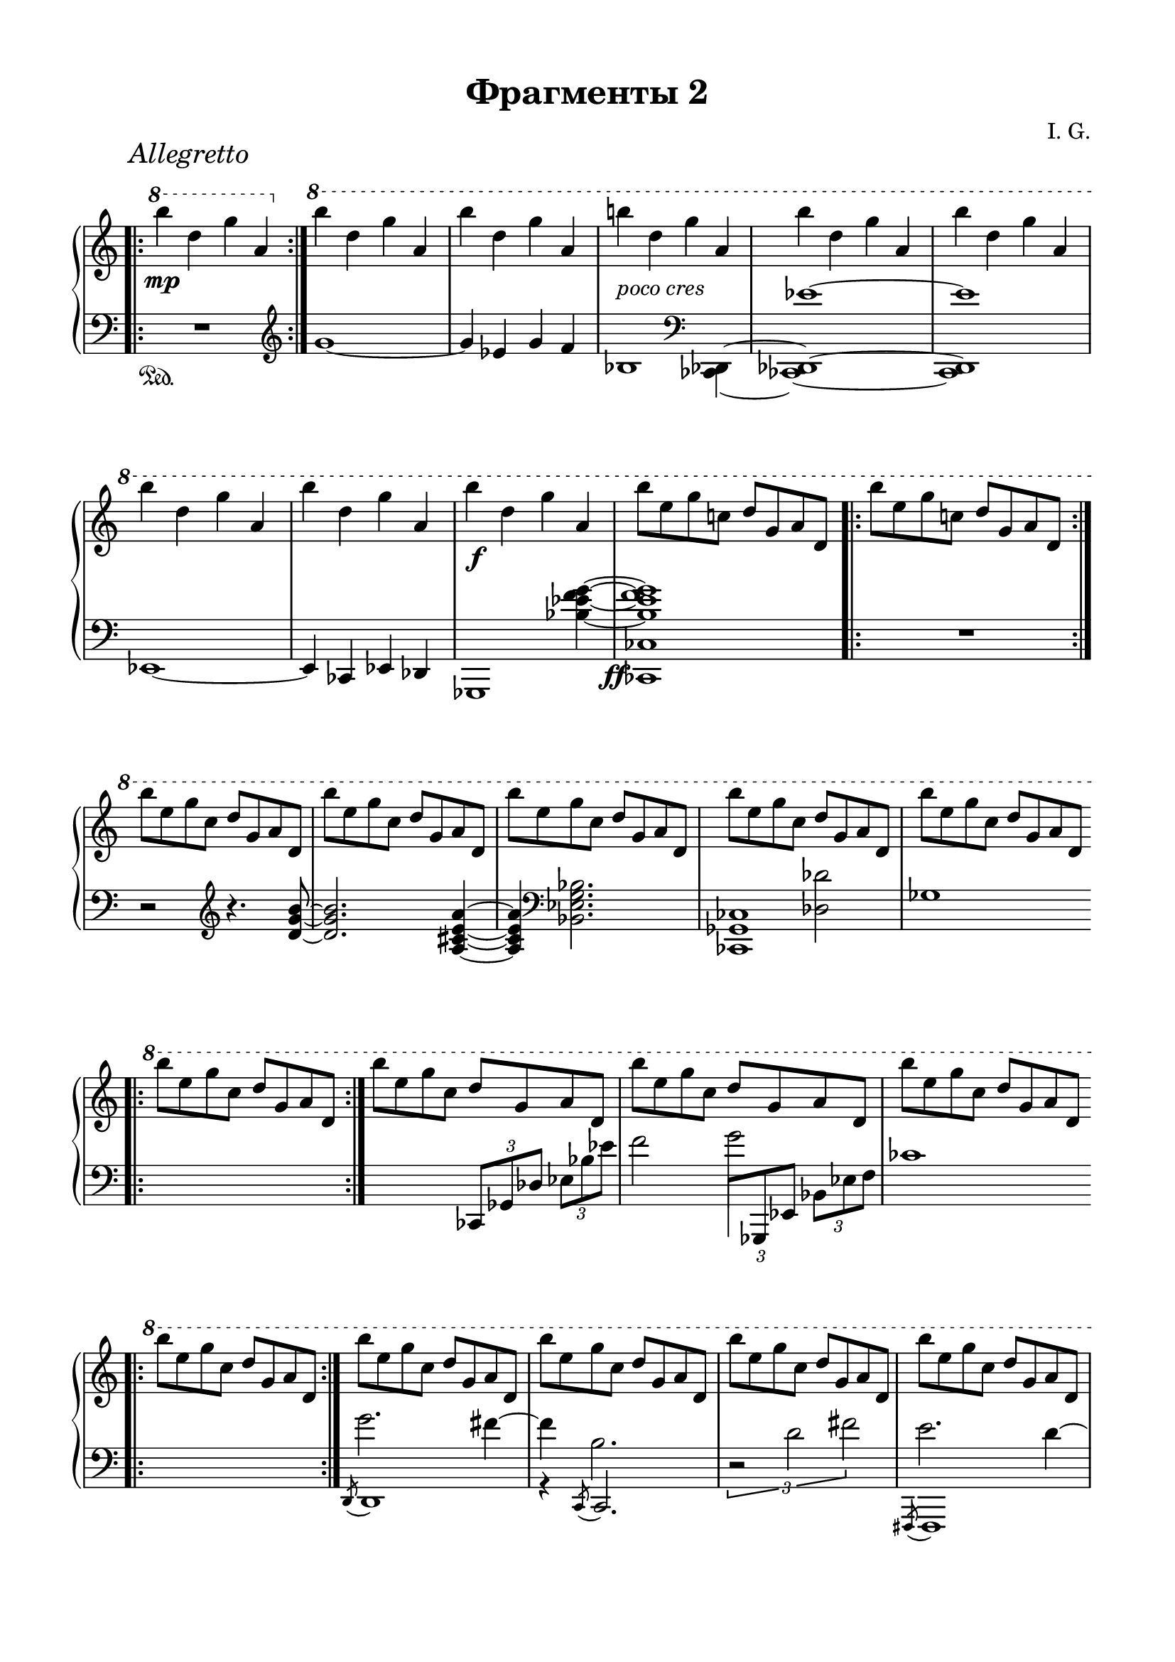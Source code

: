 \version "2.19.15"

\language "deutsch"

\header {
  title = "Фрагменты 2"
  composer = "I. G."
  tagline = \markup {\char ##x00A9 "Ilja Grischunin"}
}

#(set-default-paper-size "a4" 'landscape)
\paper {
  #(set-paper-size "a4")
  top-system-spacing.basic-distance = #25
  top-markup-spacing.basic-distance = #8
  markup-system-spacing.basic-distance = #26
  system-system-spacing.basic-distance = #25
  last-bottom-spacing.basic-distance = #25
  left-margin = 15
  right-margin = 15
}

\layout {
  indent = 0
  %ragged-right = ##t
  %ragged-last = ##t
  \context {
    \PianoStaff
    \consists #Span_stem_engraver
  }
  \context{
    \Score
    %\override StaffGrouper.staff-staff-spacing.basic-distance = #15
    \remove "Bar_number_engraver"
  }
}

%%%%%%%%% SCRIPTS %%%%%%%%%
top = \change Staff = "RH"
bot = \change Staff = "LH"

xLV = #(define-music-function (parser location further) (number?) #{
  \once \override LaissezVibrerTie.X-extent = #'(0 . 0)
  \once \override LaissezVibrerTie.details.note-head-gap = #(/
                                                             further -2)
  \once \override LaissezVibrerTie.extra-offset = #(cons (/
                                                          further 2) 0)
         #})

%% Cautionary pedal mark after a line break:
cautionPed = \markup {
  \normal-text
  \with-dimensions #'(0 . 6) #'(0 . 1.8)
  \concat {
    "("
    \musicglyph #"pedal.Ped"
    \musicglyph #"pedal.."
    ")"
  }
}

ped = \markup {
  \concat {
    \musicglyph #"pedal.Ped"
    \musicglyph #"pedal.."
    \hspace #0.95
  }
}

%% Span:
sustainSpanOn =
#(define-event-function (parser location)()
   #{
     \tweak bound-details
     #`((left . ((Y . 0)
                 (padding . -1.7)
                 (attach-dir . ,LEFT)
                 (stencil-align-dir-y . -1)
                 (text . ,ped)))
        (left-broken . ((attach-dir . ,RIGHT)
                        (text . ,cautionPed)
                        (padding . 0)))
        (right . ((Y . 0)
                  (attach-dir . ,LEFT)
                  (text . ,(markup #:draw-line (cons 0 1)))))
        (right-broken . ((padding . -0.2)
                         (text . #f))))
     \tweak padding #1.2
     \tweak direction #-1
     \tweak style #'line
     \startTextSpan
   #})

sustainSpanOff = \stopTextSpan

%%%%%%%%%%% RH %%%%%%%%%%%%
rechts = \relative {
  \clef treble
  \time 2/2
  \once\override Score.RehearsalMark.extra-offset = #'(6 . 2)
  \mark \markup {\italic Allegretto}
  \override Staff.TimeSignature.stencil = ##f
  \bar ".|:"
  \ottava #1
  \set Staff.ottavation = #"8"
  h''' d, g a,
  \bar ":|."
  \ottava #0
  \ottava #1
  \set Staff.ottavation = #"8"
  \repeat unfold 2 {h' d, g a,}
  h'! d, g a,
  \repeat unfold 5 {h' d, g a,}
  h'8 e, g c,! d g, a d,
  \bar ".|:"
  h'' e, g c,! d g, a d,
  \bar ":|."
  \repeat unfold 5 {h'' e, g c, d g, a d,}
  \bar ".|:"
  h'' e, g c, d g, a d,
  \bar ":|."
  \repeat unfold 3 {h'' e, g c, d g, a d,}
  \bar ".|:"
  h'' e, g c, d g, a d,
  \bar ":|."
  \grace {s8} h'' e, g c, d g, a d,
  \repeat unfold 7 {h'' e, g c, d g, a d,}
  h''4 e, g c, d g, a d,
  h'' d, g a,
  \bar ".|:"
  h' d, g a,
  \bar ":|."
  \cadenzaOn
  \xLV #5 h'1\laissezVibrer
  \xLV #5 d,\laissezVibrer
  \xLV #5 g\laissezVibrer
  \xLV #5 a,\laissezVibrer
  \ottava #0
  \cadenzaOff
  \omit Score.BarLine
  \omit Score.SpanBar
  s s
  \undo \omit Score.BarLine
  \undo \omit Score.SpanBar
  \bar ""
  \break
  \time 5/4
  <d,, f b c d>4 <c es as b c> <d f b c d>2.
  \cadenzaOn
  r16 b'[ es f]
  b,[ es f g]
  es[ f g b]
  f[ g b es]
  g,[ b es f]
  \bar ""
  \break
  b,[ es f g]
  \ottava #1
  \set Staff.ottavation = #"8"
  es[ f g b]
  f[ g b f']
  \stemUp
  es[ b] s8
  b16[ g] s8
  g16[ f] s8
  \ottava #0
  f16[ es] s8
  es16[ b] s8
  b16[ g] s8
  g16[ f] s8
  f16[ es] s8
  es16[ b] s8
  \bar ""
  \break
  b16[ g] s8
  g16[ f] s8
  f16[ es] s8
  \bot
  es16[ b] s8
  b16[ g] s8
  g16[ f] s8
  f16[ es] s8
  \cadenzaOff
  \bar "|" \noBreak
  \stemNeutral
  \top
  <d'' f b! c d>4 <c es! as! b c> <d g b d>2.
  \cadenzaOn
  c,16[ g' as c]
  as[ es' f b]
  c,16[ g' as c]
  \ottava #1
  \set Staff.ottavation = #"8"
  as[ es' f b]  
  c,16[ g' as c]
  \stemUp
  b[ as] s8
  as16[ es] s8
  es16[ d] s8
  \ottava #0
  d16[ c] s8
  c16[ b] s8
  \bar ""
  \break
  b!16[ as!] s8
  as16[ es!] s8
  es16[ d] s8
  d16[ c] s8
  c16[ b] s8
  b16[ as] s8
  as16[ es] s8
  es16[ d] s8
  d16[ c] s8
  \bot
  c16[ b] s8
  \bar ""
  \break
  b!16[ as!] s8
  as16[ es!] s8
  es16[ d] s8
  d16[ c] s8
  c16[ b] s8
  \cadenzaOff
  \stemNeutral
  \top
  \bar "|"
  \time 4/4
  r1
  \omit Score.BarLine
  \omit Score.SpanBar
  \break
  \time 8/4
  ges'''16( f ges as b ges as b
  ces8-.)\noBeam b8.-- as16( b des
  es8-.)
  \undo \omit Score.BarLine
  \undo \omit Score.SpanBar
  des4-- <as ces>8
  <ges b>8.-- <des as' des>16 <b ges'>8-.\noBeam
  \ottava #1
  \set Staff.ottavation = #"8"
  <as' des ges>-.
  \ottava #0
  \noBreak
  \cadenzaOn
  %\time 2/4
  \override Beam.positions = #'(-1 . -1.5)
  \repeat tremolo 8 {b32\fermata g\fermata}
  \bar ""
  \break
  %\omit Score.BarLine
  %\omit Score.SpanBar
  %\time 6/8
  \repeat tremolo 12 {b32 g}
  \repeat tremolo 12 {h32 g}
  \once \override Beam.positions = #'(-1 . -2)
  \repeat tremolo 12 {h32 fis}
  \repeat tremolo 6 {d'32 g,}
  \bar ""
  \break
  \once \override Beam.positions = #'(0 . -2)
  \repeat tremolo 12 {es'32 g,}
  \repeat tremolo 6 {d'32 g,}
  \repeat tremolo 6 {d'32 as}
  \repeat tremolo 6 {c32 as}
  \repeat tremolo 12 {
    \once \override Dots.dot-count = #0
    c32\fermata
    \once \override Dots.dot-count = #0
    as\fermata
  }
  \bar ""
  \break
  \repeat tremolo 12 {c32 as}
  \repeat tremolo 6 {h32 gis}
  \repeat tremolo 12 {dis'32 gis,}
  \override Beam.positions = #'(0 . -1)
  \repeat tremolo 24 {e'32 gis,}
  \bar ""
  \break
  \repeat tremolo 16 {e'32 gis,} s4
  \revert Beam.positions
  \repeat tremolo 8 {
    <gis e'>32\fermata
    \bot
    \stemDown
    <ais! dis>\fermata
  }
  \top
  <e gis e'>1\fermata
}
%%%%%%%%%%% LH %%%%%%%%%%%%
links = \relative {
  \clef bass
  \time 2/2
  \override Staff.TimeSignature.stencil = ##f
  \bar ".|:"
  R1\sustainOn
  \bar ":|."
  \clef treble
  g'1~ g4 es g f
  \override Stem.stencil = ##f
  \tweak #'duration-log #0
  b,2
  \revert Stem.stencil
  \clef bass
  s4
  <<
    {
      s4 es1~ es
    }
    \\
    {
      <ces,,~ des^~>4 <ces!~ des!^~>1 <ces des>
    }
  >>
  es1~ es4 ces es des
  <<
    {
      s2.
      \stemDown
      <b''_~ es_~ f~ g~>4 q1
    }
    \\
    {
      ges,,1 <ces ces'>
    }
  >>
  \bar ".|:"
  R1
  \bar ":|."
  r2
  \clef treble
  r4. <d'' g h>8~ q2. <a cis e a>4~ q
  \clef bass
  <b, es g b>2.
  <<
    {
      s2
      \stemDown
      <des des'>
    }
    \\
    {
      <ces, ges' ces>1
    }
  >>
  ges''1
  \bar ".|:"
  s1
  \bar ":|."
  s2
  \once \override TupletBracket.bracket-visibility = ##f
  \tuplet 3/2 4 {
    ces,,8[ ges' des'] es[ b' es]
  }
  f2
  <<
    {
      \stemDown
      \once \override Stem.length = #20
      g2
    }
    \\
    {
      \stemUp
      \tuplet 3/2 4 {
        \once\override Beam.positions = #'(.5 . 2)
        \once \hide NoteHead
        \once \override Stem.X-offset = #-.4
        f,,8[
        ges, es']
        \stemDown
        b'[ es f]
      }
    }
  >>
  ces'1
  \bar ".|:"
  s1
  \bar ":|."
  <<
    {
      \stemDown
      \override Stem.length = #7
      g'2. fis4~ fis h,2.
    }
    \\
    {
      \acciaccatura {\stemUp d,,8} d1 r4
      \acciaccatura c8
      \once \override Stem.length = #7
      c2.
    }
  >>
  \override Stem.length = #7
  \once\override TupletBracket.positions  = #'(-3 . -1)
  \tuplet 3/2 {r2 d'' fis}
  <<
    {
      \stemDown
      \override Stem.length = #7
      e2. d4~ d g,2.~ g2 as~ as4 es2.
    }
    \\
    {
      \acciaccatura {\stemUp fis,,8} fis1 s4
      \acciaccatura a8
      \once \override Stem.length = #7
      a2. es'1 s4
      \acciaccatura as,8
      \once \override Stem.length = #7
      as2.
    }
  >>
  \xLV #20 <es ces''>1\laissezVibrer s s s
  \bar ".|:"
  s
  \bar ":|."
  \cadenzaOn
  s1 s s s
  \cadenzaOff
  \omit Score.BarLine
  s s
  \bar ""
  \break
  \time 5/4
  \mergeDifferentlyHeadedOn
  <<
    {
      es'16 b' es f
      \stemDown
      b, es f b
    }
    \\
    {
      <es,,, es'>2\sustainOn
    }
  >>
  es''16 f b es f, b es f
  \stemDown
  b, es \top f b \bot
  \cadenzaOn
  \clef treble
  <<
    {
      \once\override TupletBracket.positions  = #'(3 . 2.5)
      \tuplet 3/2 {
        \once \override NoteColumn.force-hshift = #1.3
        es,4 d c
      }
    }
    \\
    {
      \stemUp
      \xLV #3
      <
      g\laissezVibrer
      as\laissezVibrer
      b
      es
      g^\laissezVibrer
      >2
    }
  >>
  \stemNeutral
  \xLV #3 b2_\prallprall\laissezVibrer s4
  \bar ""
  \break
  s2.
  \clef bass
  s8
  \top
  \stemDown
  g'''16[ f]
  s8 f16[ es]
  s8 es16[ b]
  s8 b16[ g]
  s8 g16[ f]
  s8 f16[ es]
  s8 es16[ b]
  s8 b16[ g]
  s8 g16[ f]
  \bar ""
  \break
  s8 f16[ es]
  s8 es16[ b]
  \bot
  s8 b16[ g]
  s8\sustainOff g16[ f]
  s8 f16[ es]
  s8 es16[ b]
  s8 b16[ f]
  \cadenzaOff
  \bar "|" \noBreak
  \stemNeutral
  <<
    {
      es16\sustainOn b'! es! f
    }
    \\
    {
      es,4
    }
  >>
  es'16 b'! es! f
  <<
    {
      as,,16 es' f b
    }
    \\
    {
      <as,, as'>4\sustainOn
    }
  >>
  c'16 g' as c
  \stemDown
  as es' \top f b! \bot
  \stemNeutral
  \cadenzaOn
  \once\override TupletBracket.positions  = #'(-4.5 . -4)
  \tuplet 3/2 {es,,4 d c} \xLV #3 b2_\prallprall\laissezVibrer s4
  \top
  \stemDown
  s8 es'''16[ d]
  s8 d16[ c]
  s8 c16[ b]
  s8 b16[ as]
  s8 as16[ es]
  s8 es16[ d]
  s8 d16[ c]
  s8 c16[ b]
  s8 b16[ as!]
  s8 as16[ es]
  s8 es16[ d]
  s8 d16[ c]
  \bot
  s8 c16[ b]
  s8\sustainOff b16[ as]
  s8 as16[ es]
  s8 es16[ d]
  s8 d16[ c]
  s8 c16[ b!]
  s8 b16[ as]
  s8 as16[ es]
  \cadenzaOff
  \stemNeutral
  \bar "|"
  \time 4/4
  as,1\sustainOn\fermata
  \break
  \clef treble
  \time 8/4
  \revert Stem.length
  b'''16( as b ces des b ces des
  es8-.)\noBeam des8.-- f,16( ges b
  \stemUp
  ces8-.)\noBeam b8.--
  %\clef bass
  \stemNeutral
  des,16( ces b as ces b as ges8-.)\noBeam
  %\clef treble
  <ges' b ges'>-.
  \cadenzaOn
  r2\fermata\sustainOn
  \clef bass
  \mergeDifferentlyHeadedOn
  \mergeDifferentlyDottedOn
  <<
    {
      es,,8[ <b' g'> <d b'>]
    }
    \\
    {
      <
      \tweak #'duration-log #1
      es,,
      \tweak #'duration-log #1
      es'
      >4.
    }
  >>
  <g'' es'>8[
  \clef treble
  <b as'> <g' b>]
  <<
    {
      es'4 d8 d4 cis8 cis4 h8 h4 a8 a[ g]
    }
    \\
    {
      f4.\sustainOn
      e\sustainOn
      d\sustainOn
      c\sustainOn
      b!4\sustainOn
    }
  >>
  \clef bass
  b,,8
  <<
    {
      es8[ <b' g'> <es b'>]
    }
    \\
    {
      <
      \tweak #'duration-log #1
      es,,
      \tweak #'duration-log #1
      es'
      >4.\sustainOn
    }
  >>
  \clef treble
  <g'' es'>8[ <b g'> <es b'>]
  \stemDown
  <f g b f'>[\sustainOn <es g b es> <d g b d>]
  \stemNeutral
  <<
    {
      <c es as c>4 s8
    }
    \\
    {
      c8[\sustainOn <as b es as> <es as c es>]
    }
  >>
  \clef bass
  <c es as c>8[ <as b es as> <es as c es>]
  \once \override Stem.stencil = ##f
  <
  \tweak #'duration-log #0
  as,
  \tweak #'duration-log #0
  as'
  >2.\fermata
  <<
    {
      f'8[ <c' as'> <e c'>]
    }
    \\
    {
      <
      \tweak #'duration-log #1
      f,,
      \tweak #'duration-log #1
      f'
      >4\sustainOn s8
    }
  >>
  \clef treble
  <as'' d>8[ <c as'> <g' c>]
  <<
    {
      eis'4 dis8 dis4 cis8
    }
    \\
    {
      \dotsUp
      <gis h>4.\sustainOn <fisis ais>\sustainOn
    }
  >>
  <<
    {
      cis'4 h8
    }
    \\
    {
      \dotsUp
      \once \override NoteColumn.force-hshift = #-.6
      gis4.
    }
    \\
    {
      \voiceTwo
      fis4\sustainOn e8
    }
  >>
  \clef bass
  <<
    {
      e,,8[ h' e h']
    }
    \\
    {
      e,,2
    }
  >>
  ais'8[ fis gis e']
  \clef treble
  dis[ h cis h']
  ais[ fis gis e']
  dis[ h cis h']
  ais[ fis] s2 s1\sustainOn
}

%%%%%%%%%%%%D%%%%%%%%%%%%
dynamic = {
  \override Hairpin.to-barline = ##t
  \override DynamicTextSpanner.style = #'none
  s1\mp s1*2 s1-\markup {\italic{poco cres}} s1*4 s1\f
  \once \override DynamicText.extra-offset = #'(-2.5 . -12)
  s1*23\ff
  s1-\markup {\italic rit.}
  \cadenzaOn
  s1 s s s
  \cadenzaOff
  s s
  \time 5/4
  s2 s2.
  \cadenzaOn
  s2
  \once \override TextScript.extra-offset = #'(0 . 10)
  s1*7-\markup {\italic {ad lib}} s4
  \once \override TextScript.extra-offset = #'(0 . 10.5)
  s1*5-\markup {\italic {ad lib}}
  \once \override TextScript.extra-offset = #'(-1.5 . 3)
  s2-\markup {\italic{dimin}}
  \once \override TextScript.extra-offset = #'(-1 . 8)
  s4-\markup {\italic rit.}
  \time 4/4
  s1\pp
  \time 8/4
  s1*2
  s2\pp s2
  s1-\markup {\italic{poco cres}} s1. s2.
  \once \override TextScript.extra-offset = #'(5 . 0)
  s1.-\markup {\italic{dimin}}
  s4.\p s1.-\markup {\italic{dimin}} s1*3\ppp
  \once \override TextScript.extra-offset = #'(0 . 4)
  s2-\markup {\italic{dim}} s1
}
%%%%%%%%%%%%%%%%%%%%%%
\score {
  \new PianoStaff <<
    \new Staff = "RH" \rechts
    \new Dynamics = "DYN" \dynamic
    \new Staff = "LH" \links
  >>
}
